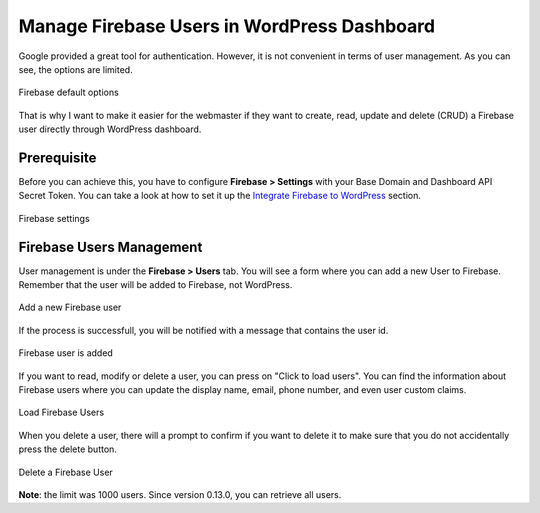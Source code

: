 Manage Firebase Users in WordPress Dashboard
=============

Google provided a great tool for authentication. However, it is not convenient in terms of user management. As you can see, the options are limited. 

.. figure:: images/users/firebase-users-options.png
    :scale: 70%
    :align: center

    Firebase default options

That is why I want to make it easier for the webmaster if they want to create, read, update and delete (CRUD) a Firebase user directly through WordPress dashboard.

Prerequisite
----------------------------------

Before you can achieve this, you have to configure **Firebase > Settings** with your Base Domain and Dashboard API Secret Token. You can take a look at how to set it up the `Integrate Firebase to WordPress <https://firebase-wordpress-docs.readthedocs.io/en/latest/firebase-wordpress-integration.html>`_ section.

.. figure:: images/users/firebase-settings.png
    :scale: 70%
    :align: center

    Firebase settings

Firebase Users Management
----------------------------------

User management is under the **Firebase > Users** tab. You will see a form where you can add a new User to Firebase. Remember that the user will be added to Firebase, not WordPress. 

.. figure:: images/users/add-a-firebase-user.png
    :scale: 70%
    :align: center

    Add a new Firebase user

If the process is successfull, you will be notified with a message that contains the user id. 

.. figure:: images/users/sucessfully-added-firebase-user.png
    :scale: 70%
    :align: center

    Firebase user is added

If you want to read, modify or delete a user, you can press on "Click to load users". You can find the information about Firebase users where you can update the display name, email, phone number, and even user custom claims. 

.. figure:: images/users/load-firebase-users.png
    :scale: 70%
    :align: center

    Load Firebase Users

When you delete a user, there will a prompt to confirm if you want to delete it to make sure that you do not accidentally press the delete button.

.. figure:: images/users/delete-firebase-user.png
    :scale: 70%
    :align: center

    Delete a Firebase User

**Note**: the limit was 1000 users. Since version 0.13.0, you can retrieve all users.

